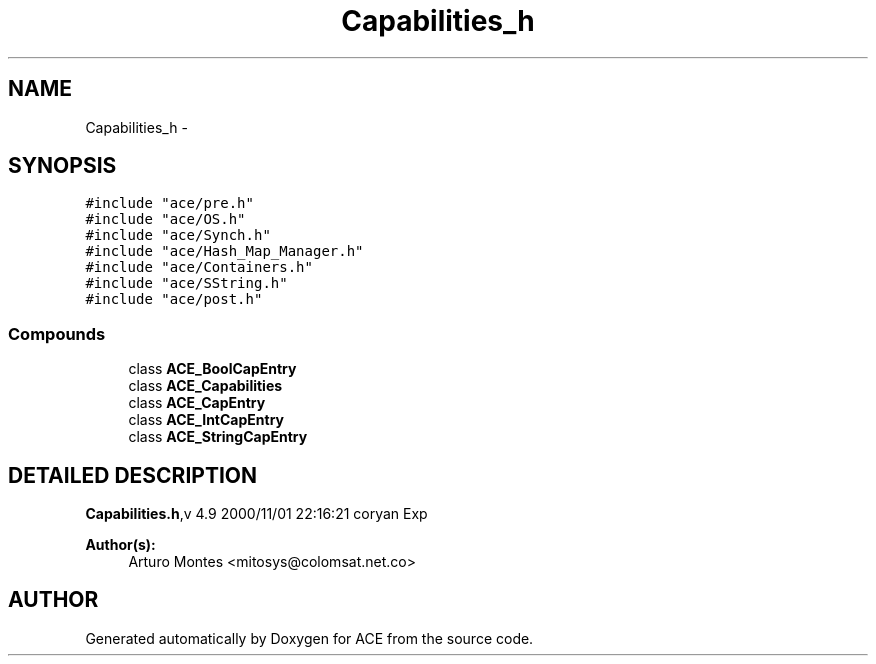 .TH Capabilities_h 3 "5 Oct 2001" "ACE" \" -*- nroff -*-
.ad l
.nh
.SH NAME
Capabilities_h \- 
.SH SYNOPSIS
.br
.PP
\fC#include "ace/pre.h"\fR
.br
\fC#include "ace/OS.h"\fR
.br
\fC#include "ace/Synch.h"\fR
.br
\fC#include "ace/Hash_Map_Manager.h"\fR
.br
\fC#include "ace/Containers.h"\fR
.br
\fC#include "ace/SString.h"\fR
.br
\fC#include "ace/post.h"\fR
.br

.SS Compounds

.in +1c
.ti -1c
.RI "class \fBACE_BoolCapEntry\fR"
.br
.ti -1c
.RI "class \fBACE_Capabilities\fR"
.br
.ti -1c
.RI "class \fBACE_CapEntry\fR"
.br
.ti -1c
.RI "class \fBACE_IntCapEntry\fR"
.br
.ti -1c
.RI "class \fBACE_StringCapEntry\fR"
.br
.in -1c
.SH DETAILED DESCRIPTION
.PP 
.PP
\fBCapabilities.h\fR,v 4.9 2000/11/01 22:16:21 coryan Exp
.PP
\fBAuthor(s): \fR
.in +1c
 Arturo Montes <mitosys@colomsat.net.co>
.PP
.SH AUTHOR
.PP 
Generated automatically by Doxygen for ACE from the source code.
